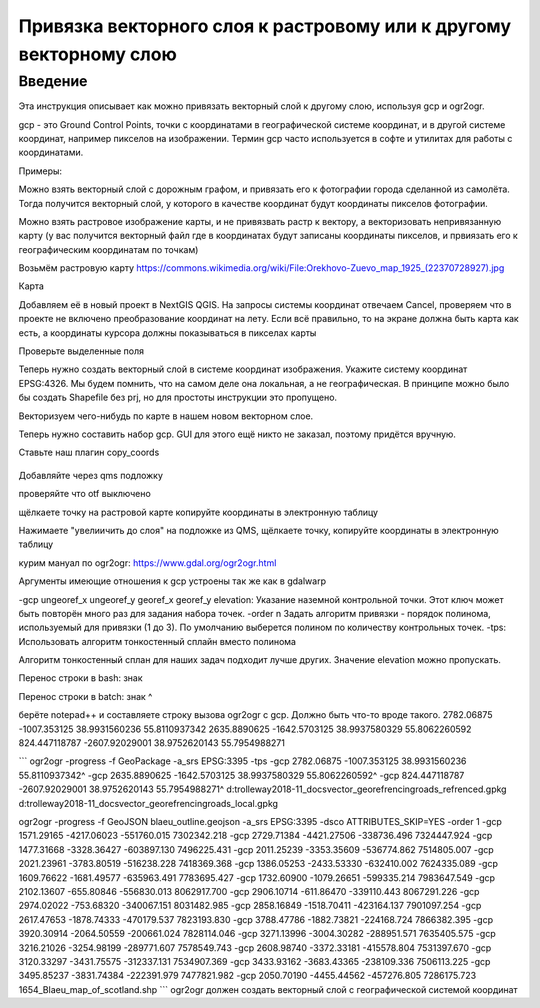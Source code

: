.. sectionauthor:: Артём Светлов <artem.svetlov@nextgis.ru>

.. _howto_vector_ref:

Привязка векторного слоя к растровому или к другому векторному слою
==========================================================================

Введение
---------

Эта инструкция описывает как можно привязать векторный слой к другому слою, используя gcp и ogr2ogr.

gcp - это Ground Control Points, точки с координатами в географической системе координат, и в другой системе координат, например пикселов на изображении. Термин gcp часто используется в софте и утилитах для работы с координатами.

Примеры:

Можно взять векторный слой с дорожным графом, и привязать его к фотографии города сделанной из самолёта. Тогда получится векторный слой, у которого в качестве координат будут координаты пикселов фотографии.

Можно взять растровое изображение карты, и не привязвать растр к вектору, а векторизовать непривязанную карту (у вас получится векторный файл где в координатах будут записаны координаты пикселов, и првиязать его к географическим координатам по точкам)



Возьмём растровую карту 
https://commons.wikimedia.org/wiki/File:Orekhovo-Zuevo_map_1925_(22370728927).jpg

Карта 

Добавляем её в новый проект в NextGIS QGIS. На запросы системы координат отвечаем Cancel, проверяем что в проекте не включено преобразование координат на лету. Если всё правильно, то на экране должна быть карта как есть, а координаты курсора должны показываться в пикселах карты

Проверьте выделенные поля

Теперь нужно создать векторный слой в системе координат изображения. Укажите систему координат EPSG:4326. Мы будем помнить, что на самом деле она локальная, а не географическая. В принципе можно было бы создать Shapefile без prj, но для простоты инструкции это пропущено.

Векторизуем чего-нибудь по карте в нашем новом векторном слое.

Теперь нужно составить набор gcp. GUI для этого ещё никто не заказал, поэтому придётся вручную. 

Ставьте наш плагин copy_coords

.. figure:: _static/vector_georefrencing_copy_coords.png
   :name: vector_georefrencing_copy_coords
   :align: center
   :width: 10cm
   

Добавляйте через qms подложку

проверяйте что otf выключено

щёлкаете точку на растровой карте  копируйте координаты в электронную таблицу

Нажимаете "увелиичить до слоя" на подложке из QMS, щёлкаете точку, копируйте координаты в электронную таблицу

курим мануал по ogr2ogr: https://www.gdal.org/ogr2ogr.html

Аргументы имеющие отношения к gcp устроены так же как в gdalwarp

-gcp ungeoref_x ungeoref_y georef_x georef_y elevation:
Указание наземной контрольной точки. Этот ключ может быть повторён много раз для задания набора точек.
-order n
Задать алгоритм привязки - порядок полинома, используемый для привязки (1 до 3). По умолчанию выберется полином по количеству контрольных точек.
-tps:
Использовать алгоритм тонкостенный сплайн вместо полинома

Алгоритм тонкостенный сплан для наших задач подходит лучше других. Значение elevation можно пропускать.

Перенос строки в bash: знак \

Перенос строки в batch: знак ^

берёте notepad++ и составляете строку вызова ogr2ogr с gcp. Должно быть что-то вроде такого.
2782.06875	-1007.353125	38.9931560236	55.8110937342
2635.8890625	-1642.5703125	38.9937580329	55.8062260592
824.447118787	-2607.92029001	38.9752620143	55.7954988271

```
ogr2ogr -progress -f GeoPackage  -a_srs EPSG:3395 -tps -gcp 2782.06875	-1007.353125	38.9931560236	55.8110937342^
-gcp 2635.8890625	-1642.5703125	38.9937580329	55.8062260592^
-gcp 824.447118787	-2607.92029001	38.9752620143	55.7954988271^
d:\trolleway\2018-11_docs\vector_georefrencing\roads_refrenced.gpkg d:\trolleway\2018-11_docs\vector_georefrencing\roads_local.gpkg

ogr2ogr -progress -f GeoJSON blaeu_outline.geojson -a_srs EPSG:3395 -dsco ATTRIBUTES_SKIP=YES -order 1 -gcp 1571.29165 -4217.06023 -551760.015 7302342.218 -gcp 2729.71384 -4421.27506 -338736.496 7324447.924 -gcp 1477.31668 -3328.36427 -603897.130 7496225.431 -gcp 2011.25239 -3353.35609 -536774.862 7514805.007 -gcp 2021.23961 -3783.80519 -516238.228 7418369.368 -gcp 1386.05253 -2433.53330 -632410.002 7624335.089 -gcp 1609.76622 -1681.49577 -635963.491 7783695.427 -gcp 1732.60900 -1079.26651 -599335.214 7983647.549 -gcp 2102.13607 -655.80846 -556830.013 8062917.700 -gcp 2906.10714 -611.86470 -339110.443 8067291.226 -gcp 2974.02022 -753.68320 -340067.151 8031482.985 -gcp 2858.16849 -1518.70411 -423164.137 7901097.254 -gcp 2617.47653 -1878.74333 -470179.537 7823193.830 -gcp 3788.47786 -1882.73821 -224168.724 7866382.395 -gcp 3920.30914 -2064.50559 -200661.024 7828114.046 -gcp 3271.13996 -3004.30282 -288951.571 7635405.575 -gcp 3216.21026 -3254.98199 -289771.607 7578549.743 -gcp 2608.98740 -3372.33181 -415578.804 7531397.670 -gcp 3120.33297 -3431.75575 -312337.131 7534907.369 -gcp 3433.93162 -3683.43365 -238109.336 7506113.225 -gcp 3495.85237 -3831.74384 -222391.979 7477821.982 -gcp 2050.70190 -4455.44562 -457276.805 7286175.723 1654_Blaeu_map_of_scotland.shp
```
ogr2ogr должен создать векторный слой с географической системой координат
